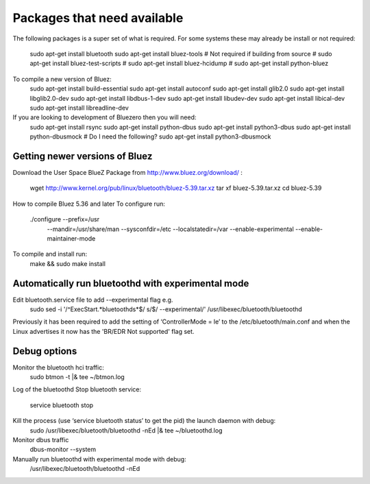 *****
Packages that need available
*****
The following packages is a super set of what is required. For some systems these may already be
install or not required:
    sudo apt-get install bluetooth
    sudo apt-get install bluez-tools
    # Not required if building from source
    # sudo apt-get install bluez-test-scripts
    # sudo apt-get install bluez-hcidump
    # sudo apt-get install python-bluez

To compile a new version of Bluez:
    sudo apt-get install build-essential
    sudo apt-get install autoconf
    sudo apt-get install glib2.0
    sudo apt-get install libglib2.0-dev
    sudo apt-get install libdbus-1-dev
    sudo apt-get install libudev-dev
    sudo apt-get install libical-dev
    sudo apt-get install libreadline-dev

If you are looking to development of Bluezero then you will need:
    sudo apt-get install rsync
    sudo apt-get install python-dbus
    sudo apt-get install python3-dbus
    sudo apt-get install python-dbusmock
    # Do I need the following?
    sudo apt-get install python3-dbusmock



Getting newer versions of Bluez
****

Download the User Space BlueZ Package from http://www.bluez.org/download/ :

    wget http://www.kernel.org/pub/linux/bluetooth/bluez-5.39.tar.xz
    tar xf bluez-5.39.tar.xz
    cd bluez-5.39

How to compile Bluez 5.36 and later
To configure run:
    ./configure --prefix=/usr \
                --mandir=/usr/share/man \
                --sysconfdir=/etc \
                --localstatedir=/var \
                --enable-experimental \
                --enable-maintainer-mode

To compile and install run:
    make && sudo make install



Automatically run bluetoothd with experimental mode
****
Edit bluetooth.service file to add --experimental flag e.g.
    sudo sed -i '/^ExecStart.*bluetoothd\s*$/ s/$/ --experimental/' /usr/libexec/bluetooth/bluetoothd


Previously it has been required to add the setting of ‘ControllerMode = le’ to the /etc/bluetooth/main.conf and when
the Linux advertises it now has the 'BR/EDR Not supported' flag set.

Debug options
****
Monitor the bluetooth hci traffic:
    sudo btmon -t |& tee ~/btmon.log

Log of the bluetoothd
Stop bluetooth service:
    service bluetooth stop

Kill the process (use ‘service bluetooth status’ to get the pid) the launch daemon with debug:
    sudo /usr/libexec/bluetooth/bluetoothd -nEd |& tee ~/bluetoothd.log

Monitor dbus traffic
    dbus-monitor --system

Manually run bluetoothd with experimental mode with debug:
    /usr/libexec/bluetooth/bluetoothd -nEd

